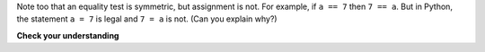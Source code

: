 ..  Copyright (C)  Brad Miller, David Ranum, Jeffrey Elkner, Peter Wentworth, Allen B. Downey, Chris


Note too that an equality test is symmetric, but assignment is not. For example,
if ``a == 7`` then ``7 == a``. But in Python, the statement ``a = 7``
is legal and ``7 = a`` is not. (Can you explain why?)


**Check your understanding**

.. mchoice:: test_question6_1_1
   :multiple_answers:
   :answer_a: &quot;True&quot;
   :answer_b: true
   :answer_c: True
   :answer_d: false
   :answer_e: False
   :correct: c,e
   :feedback_a: &quot;True&quot; is a String, not a Boolean.
   :feedback_b: true with a lowercase t is not a reserved word in Python, not a Boolean.
   :feedback_c: True is a Boolean value.
   :feedback_d: false with a lowercase f is not a reserved word in Python, not a Boolean.
   :feedback_e: False is a Boolean value.

   Which of the following is a Boolean?  Select all that apply.
   
   .. tag test_questions6_1_1:Boolean
   


.. mchoice:: test_question6_1_2
   :multiple_answers:
   :answer_a: True
   :answer_b: 3 == 4
   :answer_c: 3 + 4
   :answer_d: 3 + 4 == 7
   :answer_e: &quot;False&quot;
   :correct: a,b,d
   :feedback_a: True and False are both Boolean literals.
   :feedback_b: The comparison between two numbers via == results in either True or False (in this case False),  both Boolean values.
   :feedback_c:  3 + 4 evaluates to 7, which is a number, not a Boolean value.
   :feedback_d: 3 + 4 evaluates to 7.  7 == 7 then evaluates to True, which is a Boolean value.
   :feedback_e: With the double quotes surrounding it, False is interpreted as a string, not a Boolean value.  If the quotes had not been included, False alone is in fact a Boolean value.

   Which of the following is a Boolean expression?  Select all that apply.
   
   .. tag test_questions6_1_2:Boolean, Boolean Expression, Data Types
   
   
   
.. mchoice:: question6_1_3
   :multiple_answers:
   :answer_a: 6 <= 9
   :answer_b: True == &quot;True&quot;
   :answer_c: &quot;False&quot; != False
   :answer_d: 7 == 4
   :answer_e: 9 + 6 == 15 
   :correct: a,c,e
   :feedback_a: This evaluates to True 6 is certainly less than or equal to 9.
   :feedback_b: This evaluates to False. The Boolean value: True, is not equal to the String value: &quot;True&quot;. 
   :feedback_c: This evaluates to True. The String value: &quot;False&quot;, does not equal the Boolean value: False. But the expression evaluates whether or not these two items are NOT equal. Because they are not equal, this evaluates to True.
   :feedback_d: This evaluates to False because 7 does not equal 4.
   :feedback_e: This evaluates to True because the sum of 9 and 6 is equal to 15.

   Which of these expressions evaluates to True? Select all that apply.

   .. tag test_questions6_1_3:Boolean, Boolean Expression, Expressions
   
   
.. mchoice:: question6_1_4
   :answer_a: when comparing Strings to see if they are equal
   :answer_b: when assessing whether a number is greater than another number
   :answer_c: when assigning a number to a variable
   :answer_d: when comparing the value of two variables
   :correct: c
   :feedback_a: You should use a Boolean expression to evaluate whether two Strings are equal.
   :feedback_b: You should use a Boolean expression to evaluate whether a number is greater than another number.
   :feedback_c: Boolean expressions are not used for assignment. One equal sign ( = ) is used for assignment and two equal signs ( == ) are used for comparison.
   :feedback_d: You should use a Boolean expression to compare two variables

   When would you NOT use a Boolean expression?

   .. tag test_questions6_1_4:Boolean Expressions
   
.. index::
    single: logical operator
    single: operator; logical

